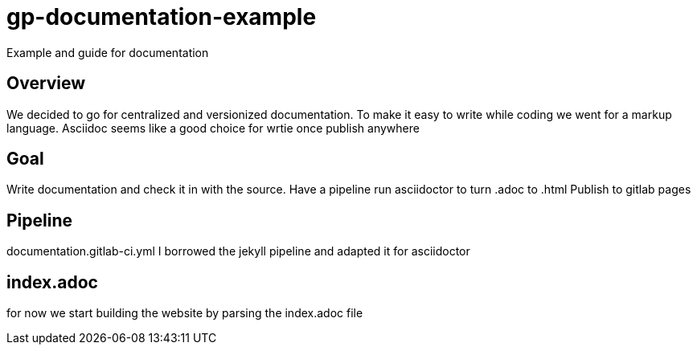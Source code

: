 = gp-documentation-example

Example and guide for documentation

== Overview

We decided to go for centralized and versionized documentation.
To make it easy to write while coding we went for a markup language.
Asciidoc seems like a good choice for wrtie once publish anywhere

== Goal

Write documentation and check it in with the source.
Have a pipeline run asciidoctor to turn .adoc to .html
Publish to gitlab pages

== Pipeline

documentation.gitlab-ci.yml
I borrowed the jekyll pipeline and adapted it for asciidoctor

== index.adoc

for now we start building the website by parsing the index.adoc file
